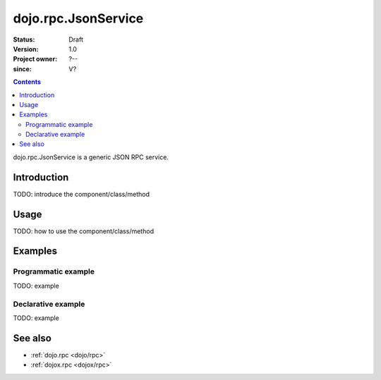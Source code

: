 .. _dojo/rpc/JsonService:

====================
dojo.rpc.JsonService
====================

:Status: Draft
:Version: 1.0
:Project owner: ?--
:since: V?

.. contents::
   :depth: 2

dojo.rpc.JsonService is a generic JSON RPC service.


Introduction
============

TODO: introduce the component/class/method


Usage
=====

TODO: how to use the component/class/method

.. js ::
 
 <script type="text/javascript">
   // your code
 </script>



Examples
========

Programmatic example
--------------------

TODO: example

Declarative example
-------------------

TODO: example


See also
========

* :ref:`dojo.rpc <dojo/rpc>`
* :ref:`dojox.rpc <dojox/rpc>`
